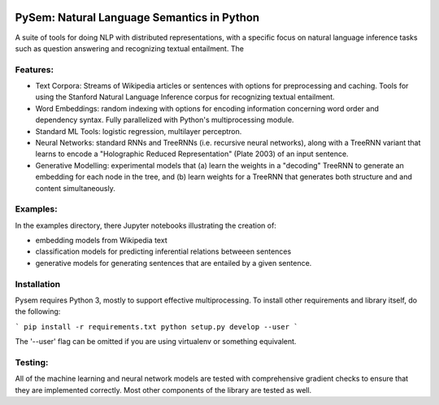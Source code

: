 .. image:: https://travis-ci.com/pblouw/pysem.svg?token=xPcEs43jAf4HFvdb6WM7&branch=master
  :target: https://travis-ci.org/pblouw/pysem
  :alt: Travis-CI build status

.. image:: https://codecov.io/gh/pblouw/pysem/branch/master/graph/badge.svg?token=FdhAk7v0S0
  :target: https://codecov.io/gh/pblouw/pysem

*******************************************
PySem: Natural Language Semantics in Python
*******************************************

A suite of tools for doing NLP with distributed representations, with a
specific focus on natural language inference tasks such as question answering
and recognizing textual entailment. The 


Features:
---------

* Text Corpora: Streams of Wikipedia articles or sentences with options for preprocessing and caching.
  Tools for using the Stanford Natural Language Inference corpus for recognizing textual entailment. 

* Word Embeddings: random indexing with options for encoding information concerning word order and 
  dependency syntax. Fully parallelized with Python's multiprocessing module.

* Standard ML Tools: logistic regression, multilayer perceptron.

* Neural Networks: standard RNNs and TreeRNNs (i.e. recursive neural networks), along with a TreeRNN
  variant that learns to encode a "Holographic Reduced Representation" (Plate 2003) of an input sentence. 

* Generative Modelling: experimental models that (a) learn the weights in a "decoding" TreeRNN to generate an 
  embedding for each node in the tree, and (b) learn weights for a TreeRNN that generates both structure and
  and content simultaneously. 

Examples:
---------

In the examples directory, there Jupyter notebooks illustrating the creation of:

* embedding models from Wikipedia text

* classification models for predicting inferential relations betweeen sentences

* generative models for generating sentences that are entailed by a given sentence. 


Installation
-------------

Pysem requires Python 3, mostly to support effective multiprocessing. To install other requirements and library itself, do the following:

```
pip install -r requirements.txt
python setup.py develop --user
```

The '--user' flag can be omitted if you are using virtualenv or something equivalent. 


Testing:
--------

All of the machine learning and neural network models are tested with comprehensive gradient checks to
ensure that they are implemented correctly. Most other components of the library are tested as well.